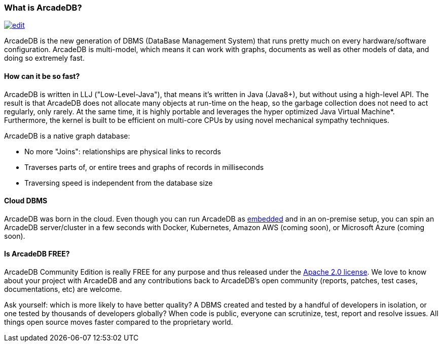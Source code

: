 === What is ArcadeDB?

image:../images/edit.png[link="https://github.com/ArcadeData/arcadedb-docs/blob/main/src/main/asciidoc/getting-started/what-is-arcadedb.adoc" float="right"]

ArcadeDB is the new generation of DBMS (DataBase Management System) that runs pretty much on every hardware/software configuration.
ArcadeDB is multi-model, which means it can work with graphs, documents as well as other models of data,
and doing so extremely fast.

[discrete]
==== How can it be so fast?

ArcadeDB is written in LLJ ("Low-Level-Java"), that means it's written in Java (Java8+), but without using a high-level API.
The result is that ArcadeDB does not allocate many objects at run-time on the heap, so the garbage collection does not need to act regularly, only rarely.
At the same time, it is highly portable and leverages the hyper optimized Java Virtual Machine*.
Furthermore, the kernel is built to be efficient on multi-core CPUs by using novel mechanical sympathy techniques.

ArcadeDB is a native graph database:

- No more "Joins": relationships are physical links to records
- Traverses parts of, or entire trees and graphs of records in milliseconds
- Traversing speed is independent from the database size

[discrete]
==== Cloud DBMS

ArcadeDB was born in the cloud.
Even though you can run ArcadeDB as <<embedded-server,embedded>> and in an on-premise setup, you can spin an ArcadeDB server/cluster in a few seconds with Docker, Kubernetes, Amazon AWS (coming soon), or Microsoft Azure (coming soon).

[discrete]
==== Is ArcadeDB FREE?

ArcadeDB Community Edition is really FREE for any purpose and thus released under the https://spdx.org/licenses/Apache-2.0.html[Apache 2.0 license].
We love to know about your project with ArcadeDB and any contributions back to ArcadeDB's open community (reports, patches, test cases, documentations, etc) are welcome.

Ask yourself: which is more likely to have better quality?
A DBMS created and tested by a handful of developers in isolation, or one tested by thousands of developers globally?
When code is public, everyone can scrutinize, test, report and resolve issues.
All things open source moves faster compared to the proprietary world.

